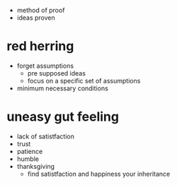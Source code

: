 + method of proof
+ ideas proven

* red herring
+ forget assumptions
  + pre supposed ideas
  + focus on a specific set of assumptions
+ minimum necessary conditions

* uneasy gut feeling
+ lack of satistfaction
+ trust
+ patience
+ humble
+ thanksgiving
  + find satistfaction and happiness your inheritance
